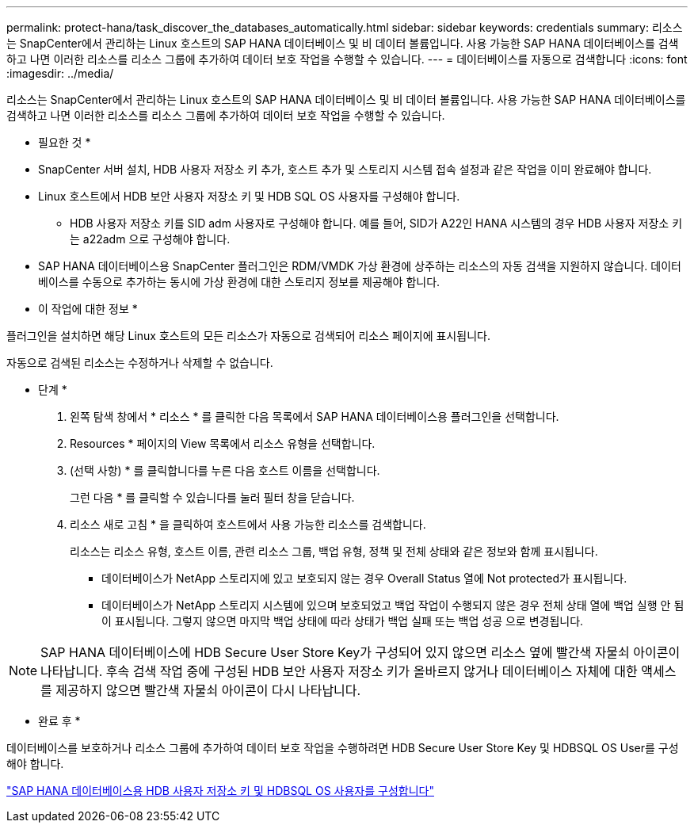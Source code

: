 ---
permalink: protect-hana/task_discover_the_databases_automatically.html 
sidebar: sidebar 
keywords: credentials 
summary: 리소스는 SnapCenter에서 관리하는 Linux 호스트의 SAP HANA 데이터베이스 및 비 데이터 볼륨입니다. 사용 가능한 SAP HANA 데이터베이스를 검색하고 나면 이러한 리소스를 리소스 그룹에 추가하여 데이터 보호 작업을 수행할 수 있습니다. 
---
= 데이터베이스를 자동으로 검색합니다
:icons: font
:imagesdir: ../media/


[role="lead"]
리소스는 SnapCenter에서 관리하는 Linux 호스트의 SAP HANA 데이터베이스 및 비 데이터 볼륨입니다. 사용 가능한 SAP HANA 데이터베이스를 검색하고 나면 이러한 리소스를 리소스 그룹에 추가하여 데이터 보호 작업을 수행할 수 있습니다.

* 필요한 것 *

* SnapCenter 서버 설치, HDB 사용자 저장소 키 추가, 호스트 추가 및 스토리지 시스템 접속 설정과 같은 작업을 이미 완료해야 합니다.
* Linux 호스트에서 HDB 보안 사용자 저장소 키 및 HDB SQL OS 사용자를 구성해야 합니다.
+
** HDB 사용자 저장소 키를 SID adm 사용자로 구성해야 합니다. 예를 들어, SID가 A22인 HANA 시스템의 경우 HDB 사용자 저장소 키는 a22adm 으로 구성해야 합니다.


* SAP HANA 데이터베이스용 SnapCenter 플러그인은 RDM/VMDK 가상 환경에 상주하는 리소스의 자동 검색을 지원하지 않습니다. 데이터베이스를 수동으로 추가하는 동시에 가상 환경에 대한 스토리지 정보를 제공해야 합니다.


* 이 작업에 대한 정보 *

플러그인을 설치하면 해당 Linux 호스트의 모든 리소스가 자동으로 검색되어 리소스 페이지에 표시됩니다.

자동으로 검색된 리소스는 수정하거나 삭제할 수 없습니다.

* 단계 *

. 왼쪽 탐색 창에서 * 리소스 * 를 클릭한 다음 목록에서 SAP HANA 데이터베이스용 플러그인을 선택합니다.
. Resources * 페이지의 View 목록에서 리소스 유형을 선택합니다.
. (선택 사항) * 를 클릭합니다image:../media/filter_icon.gif[""]를 누른 다음 호스트 이름을 선택합니다.
+
그런 다음 * 를 클릭할 수 있습니다image:../media/filter_icon.gif[""]를 눌러 필터 창을 닫습니다.

. 리소스 새로 고침 * 을 클릭하여 호스트에서 사용 가능한 리소스를 검색합니다.
+
리소스는 리소스 유형, 호스트 이름, 관련 리소스 그룹, 백업 유형, 정책 및 전체 상태와 같은 정보와 함께 표시됩니다.

+
** 데이터베이스가 NetApp 스토리지에 있고 보호되지 않는 경우 Overall Status 열에 Not protected가 표시됩니다.
** 데이터베이스가 NetApp 스토리지 시스템에 있으며 보호되었고 백업 작업이 수행되지 않은 경우 전체 상태 열에 백업 실행 안 됨 이 표시됩니다. 그렇지 않으면 마지막 백업 상태에 따라 상태가 백업 실패 또는 백업 성공 으로 변경됩니다.





NOTE: SAP HANA 데이터베이스에 HDB Secure User Store Key가 구성되어 있지 않으면 리소스 옆에 빨간색 자물쇠 아이콘이 나타납니다. 후속 검색 작업 중에 구성된 HDB 보안 사용자 저장소 키가 올바르지 않거나 데이터베이스 자체에 대한 액세스를 제공하지 않으면 빨간색 자물쇠 아이콘이 다시 나타납니다.

* 완료 후 *

데이터베이스를 보호하거나 리소스 그룹에 추가하여 데이터 보호 작업을 수행하려면 HDB Secure User Store Key 및 HDBSQL OS User를 구성해야 합니다.

link:task_configure_hdb_user_store_key_and_hdbsql_os_user_for_the_sap_hana_database.html["SAP HANA 데이터베이스용 HDB 사용자 저장소 키 및 HDBSQL OS 사용자를 구성합니다"]
